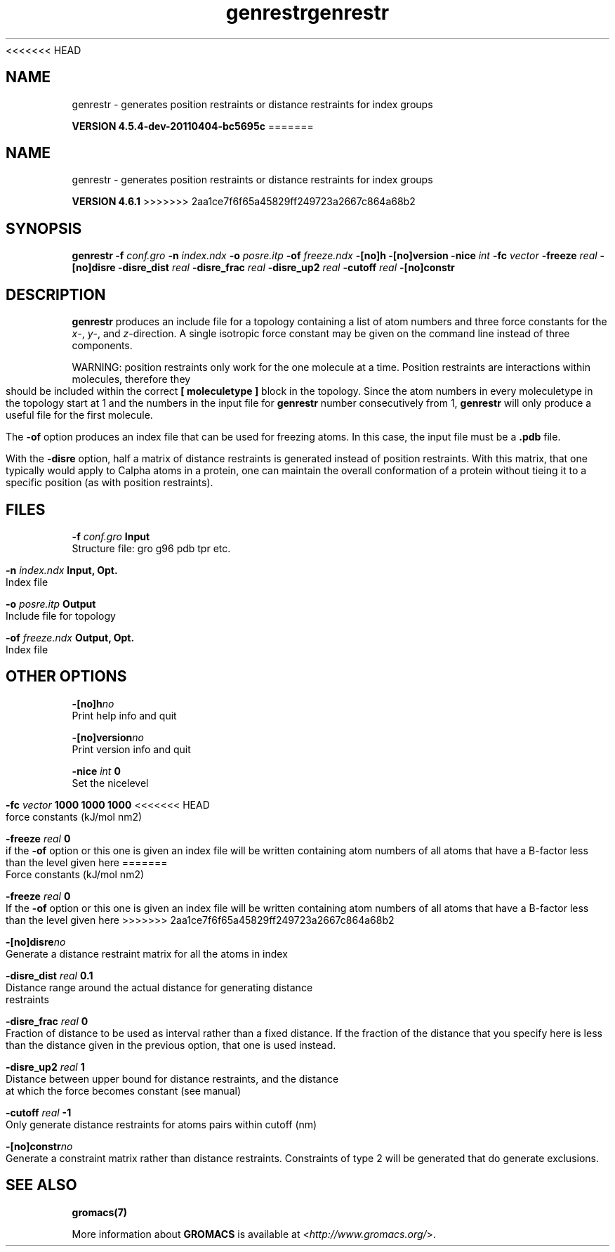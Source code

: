 <<<<<<< HEAD
.TH genrestr 1 "Mon 4 Apr 2011" "" "GROMACS suite, VERSION 4.5.4-dev-20110404-bc5695c"
.SH NAME
genrestr - generates position restraints or distance restraints for index groups

.B VERSION 4.5.4-dev-20110404-bc5695c
=======
.TH genrestr 1 "Tue 5 Mar 2013" "" "GROMACS suite, VERSION 4.6.1"
.SH NAME
genrestr\ -\ generates\ position\ restraints\ or\ distance\ restraints\ for\ index\ groups

.B VERSION 4.6.1
>>>>>>> 2aa1ce7f6f65a45829ff249723a2667c864a68b2
.SH SYNOPSIS
\f3genrestr\fP
.BI "\-f" " conf.gro "
.BI "\-n" " index.ndx "
.BI "\-o" " posre.itp "
.BI "\-of" " freeze.ndx "
.BI "\-[no]h" ""
.BI "\-[no]version" ""
.BI "\-nice" " int "
.BI "\-fc" " vector "
.BI "\-freeze" " real "
.BI "\-[no]disre" ""
.BI "\-disre_dist" " real "
.BI "\-disre_frac" " real "
.BI "\-disre_up2" " real "
.BI "\-cutoff" " real "
.BI "\-[no]constr" ""
.SH DESCRIPTION
\&\fB genrestr\fR produces an include file for a topology containing
\&a list of atom numbers and three force constants for the
\&\fI x\fR\-, \fI y\fR\-, and \fI z\fR\-direction. A single isotropic force constant may
\&be given on the command line instead of three components.


\&WARNING: position restraints only work for the one molecule at a time.
\&Position restraints are interactions within molecules, therefore
\&they should be included within the correct \fB [ moleculetype ]\fR
\&block in the topology. Since the atom numbers in every moleculetype
\&in the topology start at 1 and the numbers in the input file for
\&\fB genrestr\fR number consecutively from 1, \fB genrestr\fR will only
\&produce a useful file for the first molecule.


\&The \fB \-of\fR option produces an index file that can be used for
\&freezing atoms. In this case, the input file must be a \fB .pdb\fR file.


\&With the \fB \-disre\fR option, half a matrix of distance restraints
\&is generated instead of position restraints. With this matrix, that
\&one typically would apply to Calpha atoms in a protein, one can
\&maintain the overall conformation of a protein without tieing it to
\&a specific position (as with position restraints).
.SH FILES
.BI "\-f" " conf.gro" 
.B Input
 Structure file: gro g96 pdb tpr etc. 

.BI "\-n" " index.ndx" 
.B Input, Opt.
 Index file 

.BI "\-o" " posre.itp" 
.B Output
 Include file for topology 

.BI "\-of" " freeze.ndx" 
.B Output, Opt.
 Index file 

.SH OTHER OPTIONS
.BI "\-[no]h"  "no    "
 Print help info and quit

.BI "\-[no]version"  "no    "
 Print version info and quit

.BI "\-nice"  " int" " 0" 
 Set the nicelevel

.BI "\-fc"  " vector" " 1000 1000 1000" 
<<<<<<< HEAD
 force constants (kJ/mol nm2)

.BI "\-freeze"  " real" " 0     " 
 if the \fB \-of\fR option or this one is given an index file will be written containing atom numbers of all atoms that have a B\-factor less than the level given here
=======
 Force constants (kJ/mol nm2)

.BI "\-freeze"  " real" " 0     " 
 If the \fB \-of\fR option or this one is given an index file will be written containing atom numbers of all atoms that have a B\-factor less than the level given here
>>>>>>> 2aa1ce7f6f65a45829ff249723a2667c864a68b2

.BI "\-[no]disre"  "no    "
 Generate a distance restraint matrix for all the atoms in index

.BI "\-disre_dist"  " real" " 0.1   " 
 Distance range around the actual distance for generating distance restraints

.BI "\-disre_frac"  " real" " 0     " 
 Fraction of distance to be used as interval rather than a fixed distance. If the fraction of the distance that you specify here is less than the distance given in the previous option, that one is used instead.

.BI "\-disre_up2"  " real" " 1     " 
 Distance between upper bound for distance restraints, and the distance at which the force becomes constant (see manual)

.BI "\-cutoff"  " real" " \-1    " 
 Only generate distance restraints for atoms pairs within cutoff (nm)

.BI "\-[no]constr"  "no    "
 Generate a constraint matrix rather than distance restraints. Constraints of type 2 will be generated that do generate exclusions.

.SH SEE ALSO
.BR gromacs(7)

More information about \fBGROMACS\fR is available at <\fIhttp://www.gromacs.org/\fR>.
